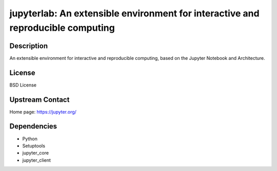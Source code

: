 jupyterlab: An extensible environment for interactive and reproducible computing
================================================================================

Description
-----------

An extensible environment for interactive and reproducible computing,
based on the Jupyter Notebook and Architecture.

License
-------

BSD License

Upstream Contact
----------------

Home page: https://jupyter.org/

Dependencies
------------

- Python
- Setuptools
- jupyter_core
- jupyter_client
